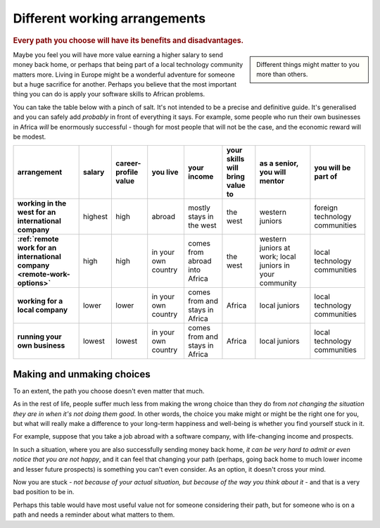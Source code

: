 ==============================
Different working arrangements
==============================

..  rubric:: Every path you choose will have its benefits and disadvantages.

..  sidebar::

    Different things might matter to you more than others.

Maybe you feel you will have more value earning a higher salary to send money back home, or perhaps that being part of a local technology community matters more. Living in Europe might be a wonderful adventure for someone but a huge sacrifice for another. Perhaps you believe that the most important thing you can do is apply your software skills to African problems.

You can take the table below with a pinch of salt. It's not intended to be a precise and definitive guide. It's generalised and you can safely add *probably* in front of everything it says. For example, some people who run their own businesses in Africa *will* be enormously successful - though for most people that will not be the case, and the economic reward will be modest.


..  list-table::
    :header-rows: 1
    :stub-columns: 1
    :class: wider

    * - arrangement
      - salary
      - career-profile value
      - you live
      - your income
      - your skills will bring value to
      - as a senior, you will mentor
      - you will be part of
    * - working in the west for an international company
      - highest
      - high
      - abroad
      - mostly stays in the west
      - the west
      - western juniors
      - foreign technology communities
    * - :ref:`remote work for an international company <remote-work-options>`
      - high
      - high
      - in your own country
      - comes from abroad into Africa
      - the west
      - western juniors at work; local juniors in your community
      - local technology communities
    * - working for a local company
      - lower
      - lower
      - in your own country
      - comes from and stays in Africa
      - Africa
      - local juniors
      - local technology communities
    * - running your own business
      - lowest
      - lowest
      - in your own country
      - comes from and stays in Africa
      - Africa
      - local juniors
      - local technology communities


Making and unmaking choices
===========================

To an extent, the path you choose doesn't even matter that much.

As in the rest of life, people suffer much less from making the wrong choice than they do from *not changing the situation they are in when it's not doing them good*. In other words, the choice you make might or might be the right one for you, but what will really make a difference to your long-term happiness and well-being is whether you find yourself stuck in it.

For example, suppose that you take a job abroad with a software company, with life-changing income and prospects.

In such a situation, where you are also successfully sending money back home, *it can be very hard to admit or even notice that you are not happy*, and it can feel that changing your path (perhaps, going back home to much lower income and lesser future prospects) is something you can't even consider. As an option, it doesn't cross your mind.

Now you are stuck - *not because of your actual situation, but because of the way you think about it* - and that is a very bad position to be in.

Perhaps this table would have most useful value not for someone considering their path, but for someone who is on a path and needs a reminder about what matters to them.
